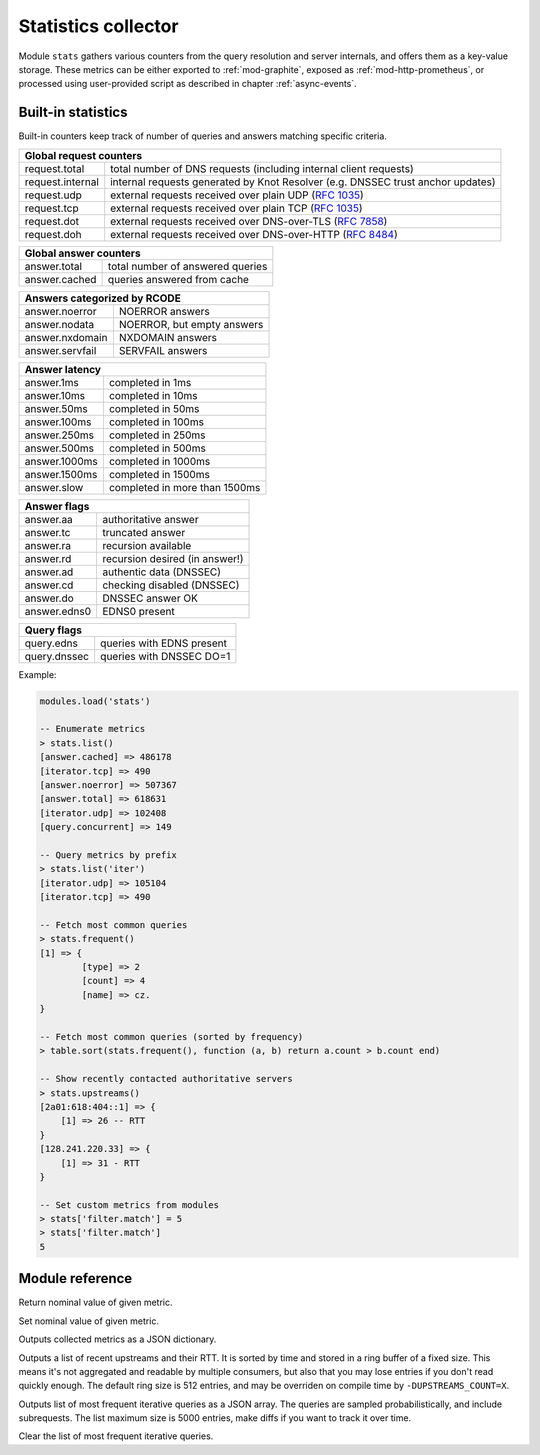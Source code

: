 .. _mod-stats:

Statistics collector
--------------------

Module ``stats`` gathers various counters from the query resolution
and server internals, and offers them as a key-value storage.
These metrics can be either exported to :ref:`mod-graphite`,
exposed as :ref:`mod-http-prometheus`, or processed using user-provided script
as described in chapter :ref:`async-events`.

.. _mod-stats-list:

Built-in statistics
^^^^^^^^^^^^^^^^^^^

Built-in counters keep track of number of queries and answers matching specific criteria.

+-----------------------------------------------------------------+
| **Global request counters**                                     |
+------------------+----------------------------------------------+
| request.total    | total number of DNS requests                 |
|                  | (including internal client requests)         |
+------------------+----------------------------------------------+
| request.internal | internal requests generated by Knot Resolver |
|                  | (e.g. DNSSEC trust anchor updates)           |
+------------------+----------------------------------------------+
| request.udp      | external requests received over plain UDP    |
|                  | (:rfc:`1035`)                                |
+------------------+----------------------------------------------+
| request.tcp      | external requests received over plain TCP    |
|                  | (:rfc:`1035`)                                |
+------------------+----------------------------------------------+
| request.dot      | external requests received over              |
|                  | DNS-over-TLS (:rfc:`7858`)                   |
+------------------+----------------------------------------------+
| request.doh      | external requests received over              |
|                  | DNS-over-HTTP (:rfc:`8484`)                  |
+------------------+----------------------------------------------+

+----------------------------------------------------+
| **Global answer counters**                         |
+-----------------+----------------------------------+
| answer.total    | total number of answered queries |
+-----------------+----------------------------------+
| answer.cached   | queries answered from cache      |
+-----------------+----------------------------------+

+-----------------+----------------------------------+
| **Answers categorized by RCODE**                   |
+-----------------+----------------------------------+
| answer.noerror  | NOERROR answers                  |
+-----------------+----------------------------------+
| answer.nodata   | NOERROR, but empty answers       |
+-----------------+----------------------------------+
| answer.nxdomain | NXDOMAIN answers                 |
+-----------------+----------------------------------+
| answer.servfail | SERVFAIL answers                 |
+-----------------+----------------------------------+

+-----------------+----------------------------------+
| **Answer latency**                                 |
+-----------------+----------------------------------+
| answer.1ms      | completed in 1ms                 |
+-----------------+----------------------------------+
| answer.10ms     | completed in 10ms                |
+-----------------+----------------------------------+
| answer.50ms     | completed in 50ms                |
+-----------------+----------------------------------+
| answer.100ms    | completed in 100ms               |
+-----------------+----------------------------------+
| answer.250ms    | completed in 250ms               |
+-----------------+----------------------------------+
| answer.500ms    | completed in 500ms               |
+-----------------+----------------------------------+
| answer.1000ms   | completed in 1000ms              |
+-----------------+----------------------------------+
| answer.1500ms   | completed in 1500ms              |
+-----------------+----------------------------------+
| answer.slow     | completed in more than 1500ms    |
+-----------------+----------------------------------+

+-----------------+----------------------------------+
| **Answer flags**                                   |
+-----------------+----------------------------------+
| answer.aa       | authoritative answer             |
+-----------------+----------------------------------+
| answer.tc       | truncated answer                 |
+-----------------+----------------------------------+
| answer.ra       | recursion available              |
+-----------------+----------------------------------+
| answer.rd       | recursion desired (in answer!)   |
+-----------------+----------------------------------+
| answer.ad       | authentic data (DNSSEC)          |
+-----------------+----------------------------------+
| answer.cd       | checking disabled (DNSSEC)       |
+-----------------+----------------------------------+
| answer.do       | DNSSEC answer OK                 |
+-----------------+----------------------------------+
| answer.edns0    | EDNS0 present                    |
+-----------------+----------------------------------+

+-----------------+----------------------------------+
| **Query flags**                                    |
+-----------------+----------------------------------+
| query.edns      | queries with EDNS present        |
+-----------------+----------------------------------+
| query.dnssec    | queries with DNSSEC DO=1         |
+-----------------+----------------------------------+

Example:

.. code-block:: none

        modules.load('stats')

	-- Enumerate metrics
	> stats.list()
	[answer.cached] => 486178
	[iterator.tcp] => 490
	[answer.noerror] => 507367
	[answer.total] => 618631
	[iterator.udp] => 102408
	[query.concurrent] => 149

	-- Query metrics by prefix
	> stats.list('iter')
	[iterator.udp] => 105104
	[iterator.tcp] => 490

	-- Fetch most common queries
	> stats.frequent()
	[1] => {
		[type] => 2
		[count] => 4
		[name] => cz.
	}

	-- Fetch most common queries (sorted by frequency)
	> table.sort(stats.frequent(), function (a, b) return a.count > b.count end)

	-- Show recently contacted authoritative servers
	> stats.upstreams()
	[2a01:618:404::1] => {
	    [1] => 26 -- RTT
	}
	[128.241.220.33] => {
	    [1] => 31 - RTT
	}

	-- Set custom metrics from modules
	> stats['filter.match'] = 5
	> stats['filter.match']
	5

Module reference
^^^^^^^^^^^^^^^^

.. function:: stats.get(key)

  :param string key: i.e. ``"answer.total"``
  :return: ``number``

Return nominal value of given metric.

.. function:: stats.set(key, val)

  :param string key:  i.e. ``"answer.total"``
  :param number val:  i.e. ``5``

Set nominal value of given metric.

.. function:: stats.list([prefix])

  :param string prefix:  optional metric prefix, i.e. ``"answer"`` shows only metrics beginning with "answer"

Outputs collected metrics as a JSON dictionary.

.. function:: stats.upstreams()

Outputs a list of recent upstreams and their RTT. It is sorted by time and stored in a ring buffer of
a fixed size. This means it's not aggregated and readable by multiple consumers, but also that
you may lose entries if you don't read quickly enough. The default ring size is 512 entries, and may be overriden on compile time by ``-DUPSTREAMS_COUNT=X``.

.. function:: stats.frequent()

Outputs list of most frequent iterative queries as a JSON array. The queries are sampled probabilistically,
and include subrequests. The list maximum size is 5000 entries, make diffs if you want to track it over time.

.. function:: stats.clear_frequent()

Clear the list of most frequent iterative queries.


